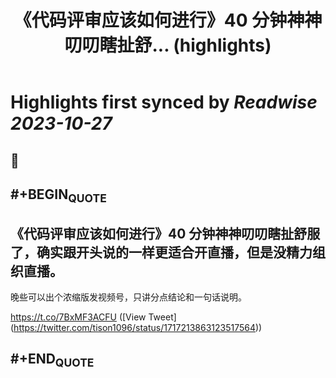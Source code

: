 :PROPERTIES:
:title: 《代码评审应该如何进行》40 分钟神神叨叨瞎扯舒... (highlights)
:END:

:PROPERTIES:
:author: [[tison1096 on Twitter]]
:full-title: "《代码评审应该如何进行》40 分钟神神叨叨瞎扯舒..."
:category: [[tweets]]
:url: https://twitter.com/tison1096/status/1717213863123517564
:END:

* Highlights first synced by [[Readwise]] [[2023-10-27]]
** 📌
** #+BEGIN_QUOTE
** 《代码评审应该如何进行》40 分钟神神叨叨瞎扯舒服了，确实跟开头说的一样更适合开直播，但是没精力组织直播。

晚些可以出个浓缩版发视频号，只讲分点结论和一句话说明。

https://t.co/7BxMF3ACFU  ([View Tweet](https://twitter.com/tison1096/status/1717213863123517564))
** #+END_QUOTE
